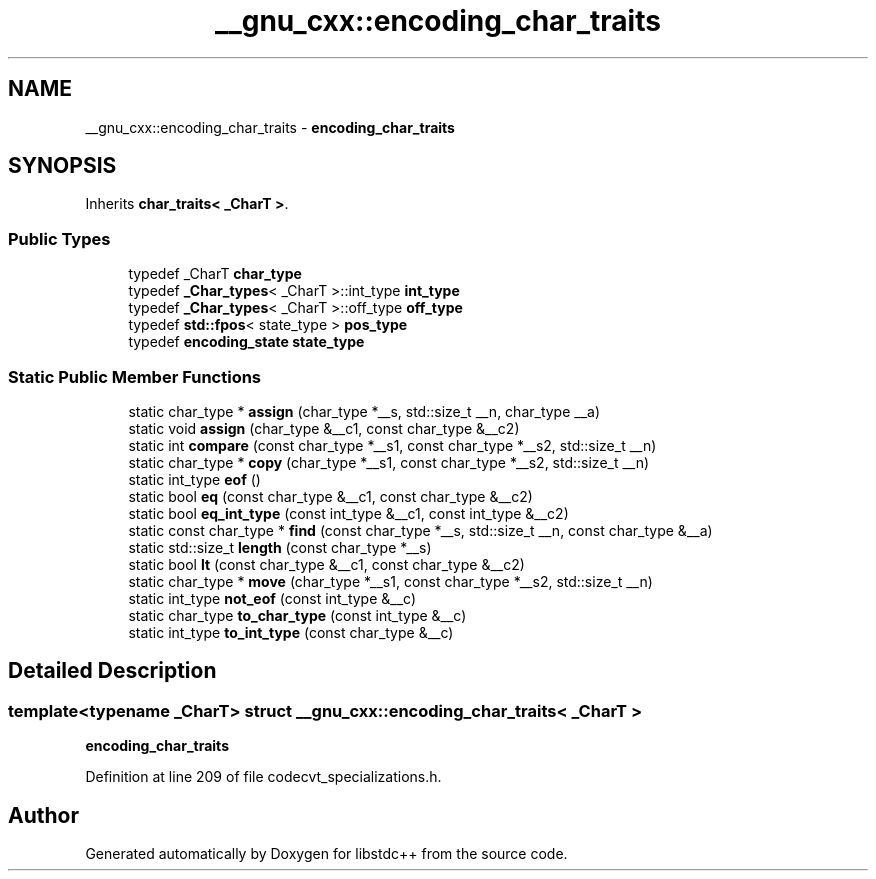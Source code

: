 .TH "__gnu_cxx::encoding_char_traits" 3 "21 Apr 2009" "libstdc++" \" -*- nroff -*-
.ad l
.nh
.SH NAME
__gnu_cxx::encoding_char_traits \- \fBencoding_char_traits\fP  

.PP
.SH SYNOPSIS
.br
.PP
Inherits \fBchar_traits< _CharT >\fP.
.PP
.SS "Public Types"

.in +1c
.ti -1c
.RI "typedef _CharT \fBchar_type\fP"
.br
.ti -1c
.RI "typedef \fB_Char_types\fP< _CharT >::int_type \fBint_type\fP"
.br
.ti -1c
.RI "typedef \fB_Char_types\fP< _CharT >::off_type \fBoff_type\fP"
.br
.ti -1c
.RI "typedef \fBstd::fpos\fP< state_type > \fBpos_type\fP"
.br
.ti -1c
.RI "typedef \fBencoding_state\fP \fBstate_type\fP"
.br
.in -1c
.SS "Static Public Member Functions"

.in +1c
.ti -1c
.RI "static char_type * \fBassign\fP (char_type *__s, std::size_t __n, char_type __a)"
.br
.ti -1c
.RI "static void \fBassign\fP (char_type &__c1, const char_type &__c2)"
.br
.ti -1c
.RI "static int \fBcompare\fP (const char_type *__s1, const char_type *__s2, std::size_t __n)"
.br
.ti -1c
.RI "static char_type * \fBcopy\fP (char_type *__s1, const char_type *__s2, std::size_t __n)"
.br
.ti -1c
.RI "static int_type \fBeof\fP ()"
.br
.ti -1c
.RI "static bool \fBeq\fP (const char_type &__c1, const char_type &__c2)"
.br
.ti -1c
.RI "static bool \fBeq_int_type\fP (const int_type &__c1, const int_type &__c2)"
.br
.ti -1c
.RI "static const char_type * \fBfind\fP (const char_type *__s, std::size_t __n, const char_type &__a)"
.br
.ti -1c
.RI "static std::size_t \fBlength\fP (const char_type *__s)"
.br
.ti -1c
.RI "static bool \fBlt\fP (const char_type &__c1, const char_type &__c2)"
.br
.ti -1c
.RI "static char_type * \fBmove\fP (char_type *__s1, const char_type *__s2, std::size_t __n)"
.br
.ti -1c
.RI "static int_type \fBnot_eof\fP (const int_type &__c)"
.br
.ti -1c
.RI "static char_type \fBto_char_type\fP (const int_type &__c)"
.br
.ti -1c
.RI "static int_type \fBto_int_type\fP (const char_type &__c)"
.br
.in -1c
.SH "Detailed Description"
.PP 

.SS "template<typename _CharT> struct __gnu_cxx::encoding_char_traits< _CharT >"
\fBencoding_char_traits\fP 
.PP
Definition at line 209 of file codecvt_specializations.h.

.SH "Author"
.PP 
Generated automatically by Doxygen for libstdc++ from the source code.
